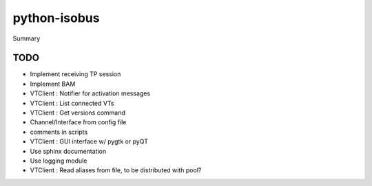 python-isobus
=============

Summary


TODO
----
- Implement receiving TP session
- Implement BAM
- VTClient : Notifier for activation messages
- VTClient : List connected VTs
- VTClient : Get versions command
- Channel/Interface from config file
- comments in scripts
- VTClient : GUI interface w/ pygtk or pyQT
- Use sphinx documentation
- Use logging module
- VTClient : Read aliases from file, to be distributed with pool?
